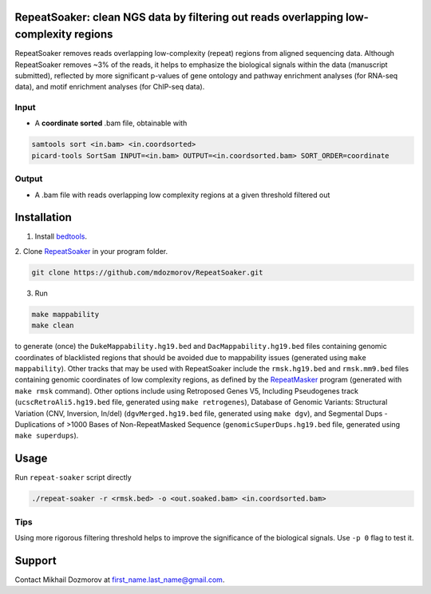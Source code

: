 RepeatSoaker: clean NGS data by filtering out reads overlapping low-complexity regions
==========================================================================================

RepeatSoaker removes reads overlapping low-complexity (repeat) regions from aligned sequencing data. Although RepeatSoaker removes ~3% of the reads, it helps to emphasize the biological signals within the data (manuscript submitted), reflected by more significant p-values of gene ontology and pathway enrichment analyses (for RNA-seq data), and motif enrichment analyses (for ChIP-seq data).

Input
------

- A **coordinate sorted** .bam file, obtainable  with

.. code-block:: bash

    samtools sort <in.bam> <in.coordsorted>
    picard-tools SortSam INPUT=<in.bam> OUTPUT=<in.coordsorted.bam> SORT_ORDER=coordinate

Output
--------

- A .bam file with reads overlapping low complexity regions at a given threshold filtered out

Installation
============

1. Install `bedtools <https://github.com/arq5x/bedtools2>`_.

2. Clone `RepeatSoaker  <https://github.com/mdozmorov/RepeatSoaker>`_
in your program folder.

.. code-block:: bash

    git clone https://github.com/mdozmorov/RepeatSoaker.git

3. Run 

.. code-block:: bash

    make mappability
    make clean

to generate (once) the ``DukeMappability.hg19.bed`` and ``DacMappability.hg19.bed`` files containing genomic coordinates of blacklisted regions that should be avoided due to mappability issues (generated using ``make mappability``). Other tracks that may be used with RepeatSoaker include the ``rmsk.hg19.bed`` and ``rmsk.mm9.bed`` files containing genomic coordinates of low complexity regions, as defined by the `RepeatMasker  <http://www.repeatmasker.org/>`_
program (generated with ``make rmsk`` command). Other options include using Retroposed Genes V5, Including Pseudogenes track (``ucscRetroAli5.hg19.bed`` file, generated using ``make retrogenes``), Database of Genomic Variants: Structural Variation (CNV, Inversion, In/del) (``dgvMerged.hg19.bed`` file, generated using ``make dgv``), and Segmental Dups - Duplications of >1000 Bases of Non-RepeatMasked Sequence (``genomicSuperDups.hg19.bed`` file, generated using ``make superdups``).

Usage
======

Run ``repeat-soaker`` script directly

.. code-block:: bash

    ./repeat-soaker -r <rmsk.bed> -o <out.soaked.bam> <in.coordsorted.bam>

Tips
----

Using more rigorous filtering threshold helps to improve the significance of the biological signals. Use ``-p 0`` flag to test it.

Support
========

Contact Mikhail Dozmorov at first_name.last_name@gmail.com.
